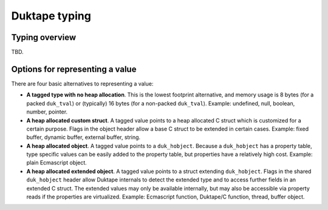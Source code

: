==============
Duktape typing
==============

Typing overview
===============

TBD.

Options for representing a value
================================

There are four basic alternatives to representing a value:

* **A tagged type with no heap allocation**.  This is the lowest footprint
  alternative, and memory usage is 8 bytes (for a packed ``duk_tval``) or
  (typically) 16 bytes (for a non-packed ``duk_tval``).  Example: undefined,
  null, boolean, number, pointer.

* **A heap allocated custom struct**.  A tagged value points to a heap
  allocated C struct which is customized for a certain purpose.  Flags in
  the object header allow a base C struct to be extended in certain cases.
  Example: fixed buffer, dynamic buffer, external buffer, string.

* **A heap allocated object**.  A tagged value points to a ``duk_hobject``.
  Because a ``duk_hobject`` has a property table, type specific values can
  be easily added to the property table, but properties have a relatively
  high cost.  Example: plain Ecmascript object.

* **A heap allocated extended object**.  A tagged value points to a struct
  extending ``duk_hobject``.  Flags in the shared ``duk_hobject`` header
  allow Duktape internals to detect the extended type and to access further
  fields in an extended C struct.  The extended values may only be available
  internally, but may also be accessible via property reads if the properties
  are virtualized.  Example: Ecmascript function, Duktape/C function, thread,
  buffer object.
